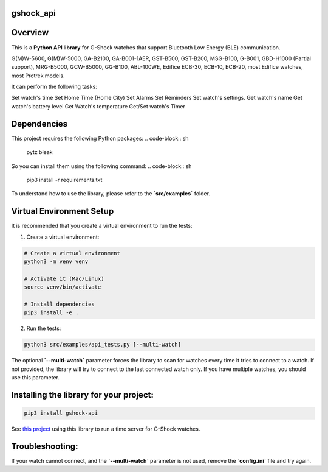 gshock_api
================

Overview
========
This is a **Python API library** for G-Shock watches that support Bluetooth Low Energy (BLE) communication.

G(M)W-5600, G(M)W-5000, GA-B2100, GA-B001-1AER, GST-B500, GST-B200, MSG-B100, 
G-B001, GBD-H1000 (Partial support), MRG-B5000, GCW-B5000, GG-B100, ABL-100WE, 
Edifice ECB-30, ECB-10, ECB-20, most Edifice watches, most Protrek models.

It can perform the following tasks:

Set watch's time
Set Home Time (Home City)
Set Alarms
Set Reminders
Set watch's settings.
Get watch's name
Get watch's battery level
Get Watch's temperature
Get/Set watch's Timer

Dependencies
============

This project requires the following Python packages:
.. code-block:: sh
   pytz
   bleak


So you can install them using the following command:
.. code-block:: sh
   pip3 install -r requirements.txt


To understand how to use the library, please refer to the **`src/examples`** folder.

Virtual Environment Setup
=========================

It is recommended that you create a virtual environment to run the tests:

1. Create a virtual environment:

.. code-block:: sh

   # Create a virtual environment
   python3 -m venv venv

   # Activate it (Mac/Linux)
   source venv/bin/activate
   
   # Install dependencies
   pip3 install -e .

2. Run the tests:

.. code-block:: sh

   python3 src/examples/api_tests.py [--multi-watch]

The optional **`--multi-watch`** parameter forces the library to scan for watches every time it tries to connect to a watch. If not provided, 
the library will try to connect to the last connected watch only. If you have multiple watches, you should use this parameter.


Installing the library for your project:
========================================

.. code-block:: sh

   pip3 install gshock-api

See `this project <https://github.com/izivkov/GShockTimeServer>`_ using this library to run a time server for G-Shock watches.

Troubleshooting:
================
If your watch cannot connect, and the 
**`--multi-watch`** parameter is not used, remove the **`config.ini`** file and try again.